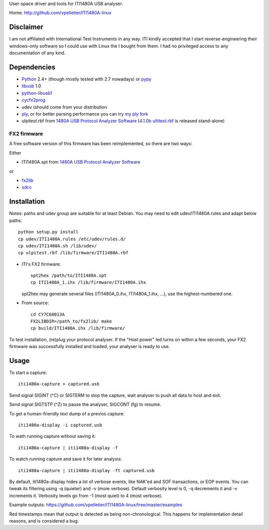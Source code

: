 User-space driver and tools for ITI1480A USB analyser.

Home: http://github.com/vpelletier/ITI1480A-linux

Disclaimer
==========

I am not affiliated with International Test Instruments in any way.
ITI kindly accepted that I start reverse-engineering their windows-only
software so I could use with Linux the I bought from them.
I had no privileged access to any documentation of any kind.

Dependencies
============

- Python_ 2.4+ (though mostly tested with 2.7 nowadays) or pypy_

- libusb_ 1.0

- python-libusb1_

- cycfx2prog_

- udev (should come from your distribution

- ply_, or for better parsing performance you can try `my ply fork`_

- ulpitest.rbf from `1480A USB Protocol Analyzer Software`_
  (`4.1.0b ultitest.rbf`_ is released stand-alone)

FX2 firmware
------------

A free software version of this firmware has been reimplemented, so there are
two ways:

Either

- ITI1480A.spt from `1480A USB Protocol Analyzer Software`_

or

- fx2lib_

- sdcc_

Installation
============

Notes: paths and udev group are suitable for at least Debian. You may need to
edit udev/ITI1480A.rules and adapt below paths.

::

  python setup.py install
  cp udev/ITI1480A.rules /etc/udev/rules.d/
  cp udev/ITI1480A.sh /lib/udev/
  cp ulpitest.rbf /lib/firmware/ITI1480A.rbf

- ITI's FX2 firmware::

    spt2hex /path/to/ITI1480A.spt
    cp ITI1480A_1.ihx /lib/firmware/ITI1480A.ihx

  spt2hex may generate several files (ITI1480A_0.ihx, ITI1480A_1.ihx, ...), use
  the highest-numbered one.

- From source::

    cd CY7C68013A
    FX2LIBDIR=/path_to/fx2lib/ make
    cp build/ITI1480A.ihx /lib/firmware/

To test installation, (re)plug your protocol analyser. If the "Host power" led
turns on within a few seconds, your FX2 firmware was successfully installed and
loaded, your analyser is ready to use.

Usage
=====

To start a capture::

  iti1480a-capture > captured.usb

Send signal SIGINT (^C) or SIGTERM to stop the capture, wait analyser to push
all data to host and exit.

Send signal SIGTSTP (^Z) to pause the analyser, SIGCONT (fg) to resume.

To get a human-friendly text dump of a previos capture::

  iti1480a-display -i captured.usb

To wath running capture without saving it::

  iti1480a-capture | iti1480a-display -f

To watch running capture and save it for later analysis::

  iti1480a-capture | iti1480a-display -ft captured.usb

By default, iti1480a-display hides a lot of verbose events, like NAK'ed and SOF
transactions, or EOP events. You can tweak its filtering using -q (quieter) and
-v (more verbose). Default verbosity level is 0, -q decrements it and -v
increments it. Verbosity levels go from -1 (most quiet) to 4 (most verbose).

Example outputs: https://github.com/vpelletier/ITI1480A-linux/tree/master/examples

Red timestamps mean that output is detected as being non-chronological. This
happens for implementation detail reasons, and is considered a bug.

.. _Python: http://www.python.org/
.. _pypy: http://www.pypy.org/
.. _libusb: http://www.libusb.org/wiki/libusb-1.0
.. _python-libusb1: http://pypi.python.org/pypi/libusb1
.. _cycfx2prog: http://www.triplespark.net/elec/periph/USB-FX2/software/
.. _1480A USB Protocol Analyzer Software: http://www.internationaltestinstruments.com/ , can be installed with wine
.. _4.1.0b ultitest.rbf: http://www.internationaltestinstruments.com/Downloads/UlpiTest.rbf
.. _ply: http://www.dabeaz.com/ply/
.. _my ply fork:  https://github.com/vpelletier/ply
.. _fx2lib: https://github.com/henryhallam/fx2lib
.. _sdcc: http://sdcc.sourceforge.net
